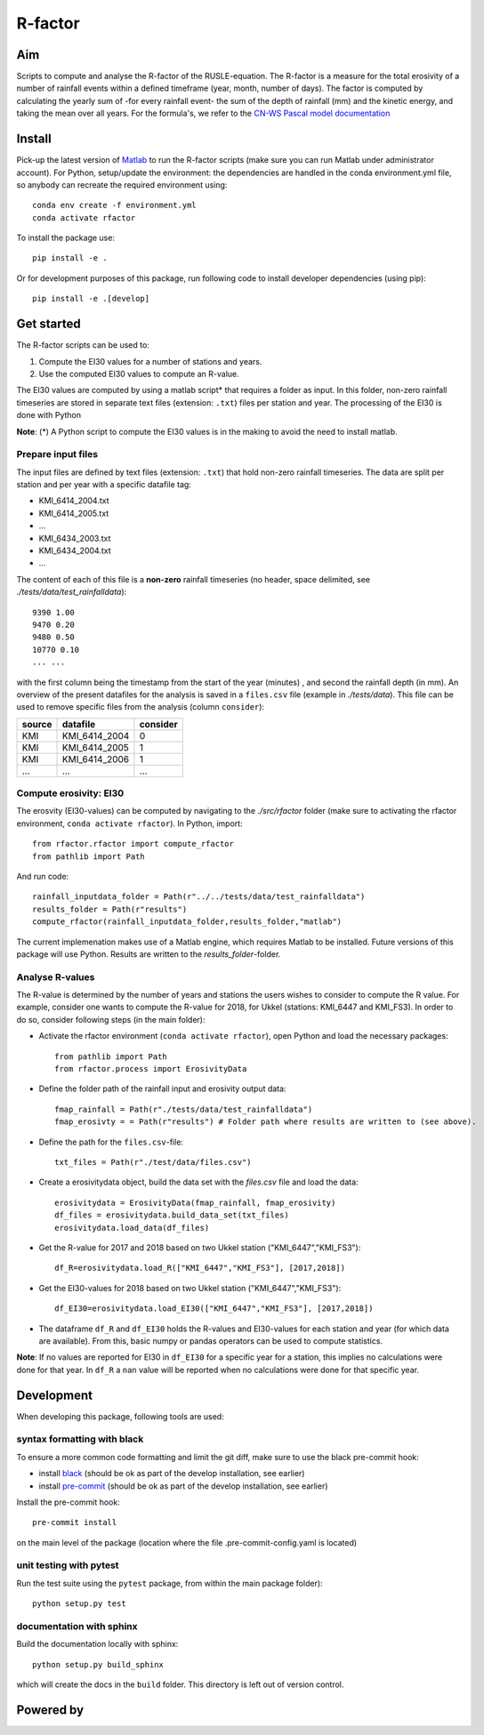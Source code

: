 R-factor
========

Aim
---

Scripts to compute and analyse the R-factor of the RUSLE-equation. The
R-factor is a measure for the total erosivity of a number of rainfall
events within a defined timeframe (year, month, number of days). The
factor is computed by calculating the yearly sum of -for every rainfall
event- the sum of the depth of rainfall (mm) and the kinetic energy, and
taking the mean over all years. For the formula's, we refer to the
`CN-WS Pascal model
documentation <https://docs.fluves.net/cnws-pascal/watem-sedem.html#rusle-factors>`__

Install
-------

Pick-up the latest version of
`Matlab <https://nl.mathworks.com/products/matlab.html?requestedDomain=>`__
to run the R-factor scripts (make sure you can run Matlab under
administrator account). For Python, setup/update the environment: the
dependencies are handled in the conda environment.yml file, so anybody
can recreate the required environment using:

::

    conda env create -f environment.yml
    conda activate rfactor

To install the package use:

::

    pip install -e .

Or for development purposes of this package, run following code to
install developer dependencies (using pip):

::

    pip install -e .[develop]

Get started
-----------

The R-factor scripts can be used to:

1. Compute the EI30 values for a number of stations and years.
2. Use the computed EI30 values to compute an R-value.

The EI30 values are computed by using a matlab script\* that requires a
folder as input. In this folder, non-zero rainfall timeseries are stored
in separate text files (extension: ``.txt``) files per station and year.
The processing of the EI30 is done with Python

**Note**: (\*) A Python script to compute the EI30 values is in the
making to avoid the need to install matlab.

Prepare input files
~~~~~~~~~~~~~~~~~~~

The input files are defined by text files (extension: ``.txt``) that
hold non-zero rainfall timeseries. The data are split per station and
per year with a specific datafile tag:

-  KMI\_6414\_2004.txt
-  KMI\_6414\_2005.txt
-  ...
-  KMI\_6434\_2003.txt
-  KMI\_6434\_2004.txt
-  ...

The content of each of this file is a **non-zero** rainfall timeseries
(no header, space delimited, see *./tests/data/test\_rainfalldata*):

::

     9390 1.00
     9470 0.20
     9480 0.50
     10770 0.10
     ... ...  

with the first column being the timestamp from the start of the year
(minutes) , and second the rainfall depth (in mm). An overview of the
present datafiles for the analysis is saved in a ``files.csv`` file
(example in *./tests/data*). This file can be used to remove specific
files from the analysis (column ``consider``):

+----------+-------------------+------------+
| source   | datafile          | consider   |
+==========+===================+============+
| KMI      | KMI\_6414\_2004   | 0          |
+----------+-------------------+------------+
| KMI      | KMI\_6414\_2005   | 1          |
+----------+-------------------+------------+
| KMI      | KMI\_6414\_2006   | 1          |
+----------+-------------------+------------+
| ...      | ...               | ...        |
+----------+-------------------+------------+

Compute erosivity: EI30
~~~~~~~~~~~~~~~~~~~~~~~

The erosvity (EI30-values) can be computed by navigating to the
*./src/rfactor* folder (make sure to activating the rfactor environment,
``conda activate rfactor``). In Python, import:

::

    from rfactor.rfactor import compute_rfactor
    from pathlib import Path

And run code:

::

    rainfall_inputdata_folder = Path(r"../../tests/data/test_rainfalldata")
    results_folder = Path(r"results")
    compute_rfactor(rainfall_inputdata_folder,results_folder,"matlab")

The current implemenation makes use of a Matlab engine, which requires
Matlab to be installed. Future versions of this package will use Python.
Results are written to the *results\_folder*-folder.

Analyse R-values
~~~~~~~~~~~~~~~~

The R-value is determined by the number of years and stations the users
wishes to consider to compute the R value. For example, consider one
wants to compute the R-value for 2018, for Ukkel (stations: KMI\_6447
and KMI\_FS3). In order to do so, consider following steps (in the main
folder):

-  Activate the rfactor environment (``conda activate rfactor``), open
   Python and load the necessary packages:

   ::

       from pathlib import Path
       from rfactor.process import ErosivityData

-  Define the folder path of the rainfall input and erosivity output
   data:

   ::

       fmap_rainfall = Path(r"./tests/data/test_rainfalldata")
       fmap_erosivty = = Path(r"results") # Folder path where results are written to (see above).

-  Define the path for the ``files.csv``-file:

   ::

       txt_files = Path(r"./test/data/files.csv")

-  Create a erosivitydata object, build the data set with the
   *files.csv* file and load the data:

   ::

       erosivitydata = ErosivityData(fmap_rainfall, fmap_erosivity)
       df_files = erosivitydata.build_data_set(txt_files)
       erosivitydata.load_data(df_files)

-  Get the R-value for 2017 and 2018 based on two Ukkel station
   ("KMI\_6447","KMI\_FS3"):

   ::

       df_R=erosivitydata.load_R(["KMI_6447","KMI_FS3"], [2017,2018])

-  Get the EI30-values for 2018 based on two Ukkel station
   ("KMI\_6447","KMI\_FS3"):

   ::

       df_EI30=erosivitydata.load_EI30(["KMI_6447","KMI_FS3"], [2017,2018])

-  The dataframe ``df_R`` and ``df_EI30`` holds the R-values and
   EI30-values for each station and year (for which data are available).
   From this, basic numpy or pandas operators can be used to compute
   statistics.

**Note**: If no values are reported for EI30 in ``df_EI30`` for a
specific year for a station, this implies no calculations were done for
that year. In ``df_R`` a ``nan`` value will be reported when no
calculations were done for that specific year.

Development
-----------

When developing this package, following tools are used:

syntax formatting with black
~~~~~~~~~~~~~~~~~~~~~~~~~~~~

To ensure a more common code formatting and limit the git diff, make
sure to use the black pre-commit hook:

-  install
   `black <https://black.readthedocs.io/en/stable/installation_and_usage.html>`__
   (should be ok as part of the develop installation, see earlier)
-  install `pre-commit <https://pre-commit.com/#install>`__ (should be
   ok as part of the develop installation, see earlier)

Install the pre-commit hook:

::

    pre-commit install

on the main level of the package (location where the file
.pre-commit-config.yaml is located)

unit testing with pytest
~~~~~~~~~~~~~~~~~~~~~~~~

Run the test suite using the ``pytest`` package, from within the main
package folder):

::

    python setup.py test

documentation with sphinx
~~~~~~~~~~~~~~~~~~~~~~~~~

Build the documentation locally with sphinx:

::

    python setup.py build_sphinx

which will create the docs in the ``build`` folder. This directory is
left out of version control.

Powered by
----------

.. image:: /docs/_static/png/DepartementOmgeving_logo.png


.. image:: /docs/_static/png/KULeuven_logo.png


.. image:: /docs/_static/png/VMM_logo.png


.. image:: /docs/_static/png/fluves_logo.png

